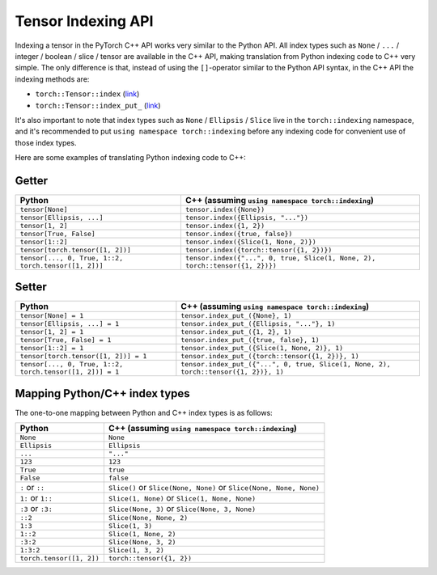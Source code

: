 Tensor Indexing API
===================

Indexing a tensor in the PyTorch C++ API works very similar to the Python API.
All index types such as ``None`` / ``...`` / integer / boolean / slice / tensor
are available in the C++ API, making translation from Python indexing code to C++
very simple. The only difference is that, instead of using the ``[]``-operator
similar to the Python API syntax, in the C++ API the indexing methods are:

- ``torch::Tensor::index`` (`link <https://pytorch.org/cppdocs/api/classat_1_1_tensor.html#_CPPv4NK2at6Tensor5indexE8ArrayRefIN2at8indexing11TensorIndexEE>`_)
- ``torch::Tensor::index_put_`` (`link <https://pytorch.org/cppdocs/api/classat_1_1_tensor.html#_CPPv4N2at6Tensor10index_put_E8ArrayRefIN2at8indexing11TensorIndexEERK6Tensor>`_)

It's also important to note that index types such as ``None`` / ``Ellipsis`` / ``Slice``
live in the ``torch::indexing`` namespace, and it's recommended to put ``using namespace torch::indexing``
before any indexing code for convenient use of those index types.

Here are some examples of translating Python indexing code to C++:

Getter
------

+----------------------------------------------------------+--------------------------------------------------------------------------------------+
| Python                                                   | C++  (assuming ``using namespace torch::indexing``)                                  |
+==========================================================+======================================================================================+
| ``tensor[None]``                                         | ``tensor.index({None})``                                                             |
+----------------------------------------------------------+--------------------------------------------------------------------------------------+
| ``tensor[Ellipsis, ...]``                                | ``tensor.index({Ellipsis, "..."})``                                                  |
+----------------------------------------------------------+--------------------------------------------------------------------------------------+
| ``tensor[1, 2]``                                         | ``tensor.index({1, 2})``                                                             |
+----------------------------------------------------------+--------------------------------------------------------------------------------------+
| ``tensor[True, False]``                                  | ``tensor.index({true, false})``                                                      |
+----------------------------------------------------------+--------------------------------------------------------------------------------------+
| ``tensor[1::2]``                                         | ``tensor.index({Slice(1, None, 2)})``                                                |
+----------------------------------------------------------+--------------------------------------------------------------------------------------+
| ``tensor[torch.tensor([1, 2])]``                         | ``tensor.index({torch::tensor({1, 2})})``                                            |
+----------------------------------------------------------+--------------------------------------------------------------------------------------+
| ``tensor[..., 0, True, 1::2, torch.tensor([1, 2])]``     | ``tensor.index({"...", 0, true, Slice(1, None, 2), torch::tensor({1, 2})})``         |
+----------------------------------------------------------+--------------------------------------------------------------------------------------+

Setter
------

+----------------------------------------------------------+--------------------------------------------------------------------------------------+
| Python                                                   | C++  (assuming ``using namespace torch::indexing``)                                  |
+==========================================================+======================================================================================+
| ``tensor[None] = 1``                                     | ``tensor.index_put_({None}, 1)``                                                     |
+----------------------------------------------------------+--------------------------------------------------------------------------------------+
| ``tensor[Ellipsis, ...] = 1``                            | ``tensor.index_put_({Ellipsis, "..."}, 1)``                                          |
+----------------------------------------------------------+--------------------------------------------------------------------------------------+
| ``tensor[1, 2] = 1``                                     | ``tensor.index_put_({1, 2}, 1)``                                                     |
+----------------------------------------------------------+--------------------------------------------------------------------------------------+
| ``tensor[True, False] = 1``                              | ``tensor.index_put_({true, false}, 1)``                                              |
+----------------------------------------------------------+--------------------------------------------------------------------------------------+
| ``tensor[1::2] = 1``                                     | ``tensor.index_put_({Slice(1, None, 2)}, 1)``                                        |
+----------------------------------------------------------+--------------------------------------------------------------------------------------+
| ``tensor[torch.tensor([1, 2])] = 1``                     | ``tensor.index_put_({torch::tensor({1, 2})}, 1)``                                    |
+----------------------------------------------------------+--------------------------------------------------------------------------------------+
| ``tensor[..., 0, True, 1::2, torch.tensor([1, 2])] = 1`` | ``tensor.index_put_({"...", 0, true, Slice(1, None, 2), torch::tensor({1, 2})}, 1)`` |
+----------------------------------------------------------+--------------------------------------------------------------------------------------+


Mapping Python/C++ index types
------------------------------

The one-to-one mapping between Python and C++ index types is as follows:

+-------------------------+------------------------------------------------------------------------+
| Python                  | C++ (assuming ``using namespace torch::indexing``)                     |
+=========================+========================================================================+
| ``None``                | ``None``                                                               |
+-------------------------+------------------------------------------------------------------------+
| ``Ellipsis``            | ``Ellipsis``                                                           |
+-------------------------+------------------------------------------------------------------------+
| ``...``                 | ``"..."``                                                              |
+-------------------------+------------------------------------------------------------------------+
| ``123``                 | ``123``                                                                |
+-------------------------+------------------------------------------------------------------------+
| ``True``                | ``true``                                                               |
+-------------------------+------------------------------------------------------------------------+
| ``False``               | ``false``                                                              |
+-------------------------+------------------------------------------------------------------------+
| ``:`` or ``::``         | ``Slice()`` or ``Slice(None, None)`` or ``Slice(None, None, None)``    |
+-------------------------+------------------------------------------------------------------------+
| ``1:`` or ``1::``       | ``Slice(1, None)`` or ``Slice(1, None, None)``                         |
+-------------------------+------------------------------------------------------------------------+
| ``:3`` or ``:3:``       | ``Slice(None, 3)`` or ``Slice(None, 3, None)``                         |
+-------------------------+------------------------------------------------------------------------+
| ``::2``                 | ``Slice(None, None, 2)``                                               |
+-------------------------+------------------------------------------------------------------------+
| ``1:3``                 | ``Slice(1, 3)``                                                        |
+-------------------------+------------------------------------------------------------------------+
| ``1::2``                | ``Slice(1, None, 2)``                                                  |
+-------------------------+------------------------------------------------------------------------+
| ``:3:2``                | ``Slice(None, 3, 2)``                                                  |
+-------------------------+------------------------------------------------------------------------+
| ``1:3:2``               | ``Slice(1, 3, 2)``                                                     |
+-------------------------+------------------------------------------------------------------------+
| ``torch.tensor([1, 2])``| ``torch::tensor({1, 2})``                                              |
+-------------------------+------------------------------------------------------------------------+
